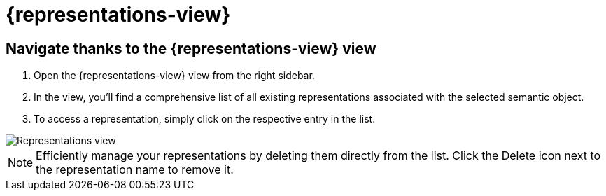 = {representations-view}

== Navigate thanks to the {representations-view} view

. Open the {representations-view} view from the right sidebar.
. In the view, you'll find a comprehensive list of all existing representations associated with the selected semantic object.
. To access a representation, simply click on the respective entry in the list.

image::hands-on-representations-view.png[Representations view]

[NOTE]
====
Efficiently manage your representations by deleting them directly from the list.
Click the Delete icon next to the representation name to remove it.
====